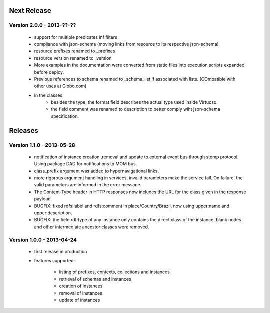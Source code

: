 Next Release
============

Version 2.0.0 - 2013-??-??
--------------------------

 - support for multiple predicates inf filters
 - compliance with json-schema (moving links from resource to its respective json-schema)
 - resource prefixes renamed to _prefixes
 - resource version renamed to _version
 - More examples in the documentation were converted from static files into execution scripts expanded before deploy.
 - Previous references to schema renamed to  _schema_list if associated with lists. (COmpatible with other uses at Globo.com)
 - in the classes:
     - besides the type, the format field describes the actual type used inside Virtuoso.
     - the field comment was renamed to description to better comply wiht json-schema specification.


Releases
========


Version 1.1.0 - 2013-05-28
--------------------------

 - notification of instance creation ,removal and update to external event bus through stomp protocol. Using package DAD for notifications to MOM bus.
 - class_prefix argument was added to hypernavigational links.
 - more rigorous argument handling in services, invalid parameters make the service fail. On failure, the valid parameters are informed in the error message.
 - The Content-Type header in HTTP responses now includes the URL for the class given in the response payload.
 - BUGFIX: fixed rdfs:label and rdfs:comment in place/Country/Brazil, now using upper:name and upper:description.
 - BUGFIX: the field rdf:type of any instance only contains the direct class of the instance, blank nodes and other intermediate ancestor classes were removed.


Version 1.0.0  - 2013-04-24
---------------------------

 - first release in production
 - features supported:

    - listing of prefixes, contexts, collections and instances
    - retrieval of schemas and instances
    - creation of instances
    - removal of instances
    - update of instances
